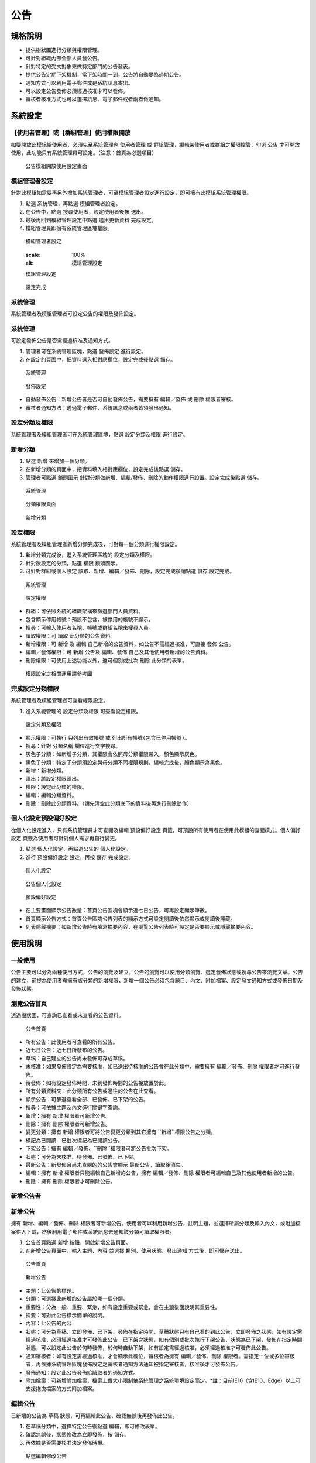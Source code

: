 公告
========================

規格說明
------------------------
 
* 提供樹狀圖進行分類與權限管理。
* 可針對組織內部全部人員發公告。
* 針對特定的受文對象來做特定部門的公告發表。
* 提供公告定期下架機制，當下架時間一到，公告將自動變為過期公告。
* 通知方式可以利用電子郵件或是系統訊息寄出。
* 可以設定公告發佈必須經過核准才可以發佈。
* 審核者核准方式也可以選擇訊息、電子郵件或者兩者做通知。

系統設定
------------------------

【使用者管理】或【群組管理】使用權限開放
^^^^^^^^^^^^^^^^^^^^^^^^

如要開放此模組給使用者，必須先至系統管理內 ``使用者管理`` 或 ``群組管理``，編輯某使用者或群組之權限控管，勾選 ``公告`` 才可開放使用，此功能只有系統管理員可設定。（注意：首頁為必選項目）

.. figure:: images/image2.png
    :scale: 100%
    :alt: 公告模組開放使用設定畫面

    公告模組開放使用設定畫面

模組管理者設定
^^^^^^^^^^^^^^^^^^^^^^^^

針對此模組如需要再另外增加系統管理者，可至模組管理者設定進行設定，即可擁有此模組系統管理權限。

#. 點選 ``系統管理``，再點選 ``模組管理者設定``。
#. 在公告中，點選 ``搜尋使用者``，設定使用者後按 ``送出``。
#. 最後再回到模組管理設定中點選 ``送出更新資料`` 完成設定。
#. 模組管理員即擁有系統管理區塊權限。

.. figure:: images/image4.png
    :scale: 100%
    :alt: 模組管理者設定

    模組管理者設定

    .. figure:: images/image5.png
    :scale: 100%
    :alt: 模組管理設定

    模組管理設定

.. figure:: images/image6.png
    :scale: 100%
    :alt: 設定完成

    設定完成

系統管理
^^^^^^^^^^^^^^^^^^^^^^^^

系統管理者及模組管理者可設定公告的權限及發佈設定。

系統管理
^^^^^^^^^^^^^^^^^^^^^^^^

可設定發佈公告是否需經過核准及通知方式。

#. 管理者可在系統管理區塊，點選 ``發佈設定`` 進行設定。
#. 在設定的頁面中，把資料選入相對應欄位，設定完成後點選 ``儲存``。

.. figure:: images/image7.png
    :scale: 100%
    :alt: 系統管理

    系統管理

.. figure:: images/image8.png
    :scale: 100%
    :alt: 發佈設定

    發佈設定

* 自動發佈公告：新增公告者是否可自動發佈公告，需要擁有 ``編輯／發佈`` 或 ``刪除`` 權限者審核。
* 審核者通知方法：透過電子郵件、系統訊息或兩者皆須發出通知。

設定分類及權限
^^^^^^^^^^^^^^^^^^^^^^^^

系統管理者及模組管理者可在系統管理區塊，點選 ``設定分類及權限`` 進行設定。

新增分類
^^^^^^^^^^^^^^^^^^^^^^^^

#. 點選 ``新增`` 來增加一個分類。
#. 在新增分類的頁面中，把資料填入相對應欄位，設定完成後點選 ``儲存``。
#. 管理者可點選 ``鎖頭圖示`` 針對分類做新增、編輯/發佈、刪除的動作權限進行設置。設定完成後點選 ``儲存``。

.. figure:: images/image9.png
    :scale: 100%
    :alt: 系統管理

    系統管理

.. figure:: images/image10.png
    :scale: 100%
    :alt: 分類權限頁面

    分類權限頁面

.. figure:: images/image11.png
    :scale: 100%
    :alt: 新增分類

    新增分類

設定權限
^^^^^^^^^^^^^^^^^^^^^^^^

系統管理者及模組管理者新增分類完成後，可對每一個分類進行權限設定。

#. 新增分類完成後，進入系統管理區塊的 ``設定分類及權限``。
#. 針對欲設定的分類，點選 ``權限`` 鎖頭圖示。
#. 可針對群組或個人設定 ``讀取``、``新增``、``編輯／發佈``、``刪除``，設定完成後請點選 ``儲存`` 設定完成。

.. figure:: images/image13.png
    :scale: 100%
    :alt: 系統管理

    系統管理

.. figure:: images/image14.png
    :scale: 100%
    :alt: 設定權限

    設定權限

* 群組：可依照系統的組織架構來篩選部門人員資料。
* 包含顯示停用帳號：預設不包含，被停用的帳號不顯示。
* 搜尋：可輸入使用者名稱、帳號或群組名稱來搜尋人員。
* 讀取權限：可 ``讀取`` 此分類的公告資料。
* 新增權限：可 ``新增`` 及 ``編輯`` 自己新增的公告資料，如公告不需經過核准，可直接 ``發佈`` 公告。 
* 編輯／發佈權限：可 ``新增`` 公告及 ``編輯``、``發佈`` 自己及其他使用者新增的公告資料。
* 刪除權限：可使用上述功能以外，還可個別或批次 ``刪除`` 此分類的表單。

.. figure:: images/image16.png
    :scale: 100%
    :alt: 權限設定之相關運用請參考圖

    權限設定之相關運用請參考圖

完成設定分類權限
^^^^^^^^^^^^^^^^^^^^^^^^

系統管理者及模組管理者可查看權限設定。

#. 進入系統管理的 ``設定分類及權限`` 可查看設定權限。

.. figure:: images/image15.png
    :scale: 100%
    :alt: 設定分類及權限

    設定分類及權限

* 顯示權限：可執行 ``只列出有效帳號`` 或 ``列出所有帳號(包含已停用帳號)``。
* 搜尋：針對 ``分類名稱`` 欄位進行文字搜尋。
* 灰色子分類：如新增子分類，其權限會依照母分類權限帶入，顏色顯示灰色。
* 黑色子分類：特定子分類須設定與母分類不同權限規則，編輯完成後，顏色顯示為黑色。
* 新增：新增分類。
* 匯出：將設定權限匯出。
* 權限：設定此分類的權限。
* 編輯：編輯分類資料。
* 刪除：刪除此分類資料。（請先清空此分類底下的資料後再進行刪除動作）

個人化設定預設偏好設定
^^^^^^^^^^^^^^^^^^^^^^^^

從個人化設定進入，只有系統管理員才可查閱及編輯 ``預設偏好設定`` 頁籤，可預設所有使用者在使用此模組的查閱模式。``個人偏好設定`` 頁籤為使用者可針對個人需求再自行變更。

#. 點選 ``個人化設定``，再點選公告的 ``個人化設定``。
#. 進行 ``預設偏好設定`` 設定，再按 ``儲存`` 完成設定。

.. figure:: images/image18.png
    :scale: 100%
    :alt: 個人化設定

    個人化設定

.. figure:: images/image19.png
    :scale: 100%
    :alt: 公告個人化設定

    公告個人化設定

.. figure:: images/image20.png
    :scale: 100%
    :alt: 預設偏好設定

    預設偏好設定

* 在主要畫面顯示公告數量：首頁公告區塊會顯示近七日公告，可再設定顯示筆數。
* 首頁顯示公告方式：首頁公告區塊公告列表的顯示方式可設定閱讀後依然顯示或閱讀後隱藏。
* 列表隱藏摘要：如新增公告時有填寫摘要內容，在瀏覽公告列表時可設定是否要顯示或隱藏摘要內容。

使用說明
------------------------

一般使用
^^^^^^^^^^^^^^^^^^^^^^^^

公告主要可以分為兩種使用方式，公告的瀏覽及建立。公告的瀏覽可以使用分類瀏覽、選定發佈狀態或搜尋公告來瀏覽文章。公告的建立，前提為使用者需擁有該分類的新增權限，新增一個公告必須包含題目、內文、附加檔案、設定發文通知方式或發佈日期及發佈狀態。

瀏覽公告首頁
^^^^^^^^^^^^^^^^^^^^^^^^

透過樹狀圖，可查詢已查看或未查看的公告資料。

.. figure:: images/image21.png
    :scale: 100%
    :alt: 公告首頁

    公告首頁

* 所有公告：此使用者可查看的所有公告。
* 近七日公告：近七日所發布的公告。
* 草稿：自己建立的公告尚未發佈可存成草稿。
* 未核准：如果發佈設定為需要核准，如已送出待核准的公告會在此分類中，需要擁有 ``編輯／發佈``、``刪除`` 權限者才可進行發佈。
* 待發佈：如有設定發佈時間，未到發佈時間的公告接放置於此。
* 所有分類資料夾：此分類所有公告或過往的公告在此查看。
* 顯示公告：可篩選查看全部、已發佈、已下架的公告。
* 搜尋：可依據主題及內文進行關鍵字查詢。
* 新增：擁有 ``新增`` 權限者可新增公告。
* 刪除：擁有 ``刪除`` 權限者可新增公告。
* 變更分類：擁有 ``新增`` 權限者可將公告變更分類到其它擁有 ``新增``權限公告之分類。
* 標記為已閱讀：已批次標記為已閱讀公告。
* 下架公告：擁有 ``編輯／發佈``、``刪除``權限者可將公告批次下架。
* 狀態：可分為未核准、待發佈、已發佈、已下架。
* 最新公告：新發佈且尚未查閱的的公告會顯示 ``最新公告``，讀取後消失。
* 編輯：擁有 ``新增`` 權限者只能編輯自己新增的公告，擁有 ``編輯／發佈``、``刪除`` 權限者可編輯自己及其他使用者新增的公告。
* 刪除：擁有 ``刪除`` 權限者才可刪除公告。

新增公告者
^^^^^^^^^^^^^^^^^^^^^^^^

新增公告
^^^^^^^^^^^^^^^^^^^^^^^^

擁有 ``新增``、``編輯／發佈``、``刪除`` 權限者可新增公告。使用者可以利用新增公告，註明主題，並選擇所屬分類及輸入內文，或附加檔案供人下載，然後利用電子郵件或系統訊息去通知該分類可讀取權限者。

#. 公告首頁點選 ``新增`` 按鈕，開啟新增公告頁面。
#. 在新增公告頁面中，輸入主題、內容 並選擇 類別、使用狀態、發出通知 方式後，即可儲存送出。

.. figure:: images/image23.png
    :scale: 100%
    :alt: 公告首頁

    公告首頁

.. figure:: images/image24.png
    :scale: 100%
    :alt: 新增公告

    新增公告

* 主題：此公告的標題。
* 分類：可選擇此新增的公告屬於哪一個分類。
* 重要性：分為一般、重要、緊急，如有設定重要或緊急，會在主題後面說明其重要性。
* 摘要：可對此公告標示簡單的說明。
* 內容：此公告的內容
* 狀態：可分為草稿、立即發佈、已下架、發佈在指定時間，草稿狀態只有自己看的到此公告，立即發佈之狀態，如有設定需經過核准，必須經過核准才可發佈此公告，已下架之狀態，如有個別或批次執行下架公告，狀態為已下架，發佈在指定時間狀態，可以設定此公告於何時發佈，於何時自動下架，如有設定需經過核准，必須經過核准才可發佈此公告。
* 通知審核者：如有設定需經過核准，才會顯示此欄位，審核者為擁有 ``編輯／發佈``、``刪除`` 權限者。需指定一位或多位審核者，再依據系統管理區塊發佈設定之審核者通知方法通知被指定審核者，核准後才可發佈公告。
* 發佈通知：設定此公告發佈給讀取者的通知方式。
* 附加檔案：可新增附加檔案，檔案上傳大小限制依系統管理之系統環境設定而定。*註：目前IE10（含IE10、Edge）以上可支援拖曳檔案的方式附加檔案。

編輯公告
^^^^^^^^^^^^^^^^^^^^^^^^

已新增的公告為 ``草稿`` 狀態，可再編輯此公告，確認無誤後再發佈此公告。

#. 在草稿分類中，選擇特定公告後點選 ``編輯``，即可修改表單。
#. 確認無誤後，狀態修改為立即發佈，按 ``儲存``。
#. 再依據是否需要核准決定發佈時機。

.. figure:: images/image25.png
    :scale: 100%
    :alt: 點選編輯修改公告

    點選編輯修改公告

查看已發佈公告
^^^^^^^^^^^^^^^^^^^^^^^^

擁有 ``新增`` 權限者針對自己新增且已發佈公告，除了可查閱公告內容外，還可查閱閱讀名單。``編輯／發佈``、``刪除`` 權限者針對自己及其他使用者新增且已發佈公告，除了可查閱公告內容外，還可查閱閱讀名單。

#. 已發佈公告會顯示在近七日公告及所屬分類中。
#. 進入查閱列表，點選特定公告。
#. 可查閱公告內容以外還可查詢詳細公告結果。
#. 另批次勾選閱讀者點選 ``列印`` 可列印出閱讀名單。

.. figure:: images/image26.png
    :scale: 100%
    :alt: 詳細公告結果

    詳細公告結果

.. figure:: images/image27.png
    :scale: 100%
    :alt: 列印公告資料

    列印公告資料

核准公告者
^^^^^^^^^^^^^^^^^^^^^^^^

核准公告
^^^^^^^^^^^^^^^^^^^^^^^^

擁有 ``編輯／發佈``、``刪除`` 權限者可直接發佈公告也可發佈其他使用者提出核准需求的公告。

#. 進入未核准分類。
#. 進入查閱列表，點選特定公告。
#. 查閱公告內容後可選擇 ``編輯`` 或 ``發佈`` ，點選 ``發佈`` 後，再依據是否設定發佈時間執行發佈。
#. ``刪除`` 鈕只有擁有刪除權限者才可使用。

.. figure:: images/image28.png
    :scale: 100%
    :alt: 發佈公告

    發佈公告

核准後待發佈公告
^^^^^^^^^^^^^^^^^^^^^^^^

擁有 ``編輯／發佈``、``刪除`` 權限者可直接發佈公告也可發佈其他使用者提出核准需求的公告。如發佈時間未到，則會將此公告分類到待發佈分類中。

#. 進入未核准分類。
#. 進入查閱列表，點選特定公告。
#. 查閱公告內容後可選擇 ``編輯`` 或 ``發佈``，點選 ``發佈`` 後，再依據是否設定發佈時間執行發佈。
#. 如有設定發佈時間，但是發佈時間未到，此公告將被分類到待發佈分類中等待發佈時間到達後發佈。
#. ``刪除`` 鈕只有擁有刪除權限者才可使用。

.. figure:: images/image29.png
    :scale: 100%
    :alt: 待發佈公告

    待發佈公告

下架公告
^^^^^^^^^^^^^^^^^^^^^^^^

如此公告已上架多時，擁有 ``編輯／發佈``、``刪除`` 權限者可下架公告。

#. 進入擁有 ``編輯／發佈``、``刪除`` 之分類。
#. 批次勾選公告，點選 ``下架公告`` 。
#. 顯示所選取的公告已經下架成功。

.. figure:: images/image30.png
    :scale: 100%
    :alt: 下架公告

    下架公告

閱讀已發佈公告
^^^^^^^^^^^^^^^^^^^^^^^^

擁有 ``讀取``、``新增``、``編輯／發佈``、``刪除`` 皆可讀取已發佈的公告。

#. 已發佈的公告會顯示在近七日公告分類中。
#. 新發佈而未查閱過的公告主題右邊會顯示 ``最新公告``，待點選查閱內文後，此 ``最新公告`` 圖示將移除。
#. 也可執行批次閱讀公告，批次勾選特定顯示 ``最新公告`` 之公告。再點選 ``標記為已閱讀``，``最新公告`` 圖示即可移除。
#. 也可透過此公告所屬分類做查看。

.. figure:: images/image31.png
    :scale: 100%
    :alt: 看已發佈公告

    看已發佈公告

刪除公告
^^^^^^^^^^^^^^^^^^^^^^^^

如有擁有 ``刪除`` 皆可刪除所有的公告。

1. 進入擁有 ``刪除`` 之分類。
2. 可批次勾選公告，點選 ``刪除``。
3. 顯示公告已被刪除成功。
4. 也可單筆刪除，勾選欲刪除的公告，點選 ``刪除`` 即可將此公告刪除。

.. figure:: images/image32.png
    :scale: 100%
    :alt: 刪除公告

    刪除公告